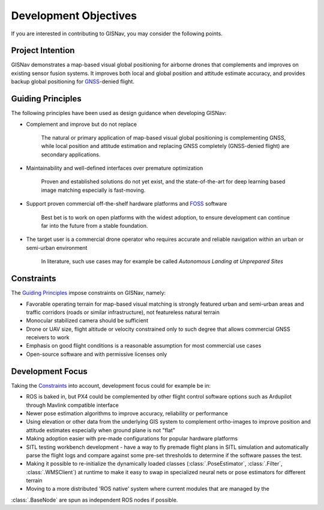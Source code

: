 Development Objectives
--------------------------------------------
If you are interested in contributing to GISNav, you may consider the following points.

.. _Project Intention:

Project Intention
^^^^^^^^^^^^^^^^^^^^^^^^^^^^^^^^^^^^^^^^^^^
GISNav demonstrates a map-based visual global positioning for airborne drones that complements and improves on
existing sensor fusion systems. It improves both local and global position and attitude estimate accuracy, and provides
backup global positioning for `GNSS <https://en.wikipedia.org/wiki/Satellite_navigation>`_-denied flight.

.. _Guiding Principles:

Guiding Principles
^^^^^^^^^^^^^^^^^^^^^^^^^^^^^^^^^^^^^^^^^^^
The following principles have been used as design guidance when developing GISNav:

* Complement and improve but do not replace

    The natural or primary application of map-based visual global positioning is complementing GNSS, while local
    position and attitude estimation and replacing GNSS completely (GNSS-denied flight) are secondary applications.

* Maintainability and well-defined interfaces over premature optimization

    Proven and established solutions do not yet exist, and the state-of-the-art for deep learning based image matching
    especially is fast-moving.

* Support proven commercial off-the-shelf hardware platforms and `FOSS <https://en.wikipedia.org/wiki/Free_and_open-source_software>`_ software

    Best bet is to work on open platforms with the widest adoption, to ensure development can continue far into the future from a stable foundation.

* The target user is a commercial drone operator who requires accurate and reliable navigation within an urban or semi-urban environment

    In literature, such use cases may for example be called *Autonomous Landing at Unprepared Sites*


.. _Constraints:

Constraints
^^^^^^^^^^^^^^^^^^^^^^^^^^^^^^^^^^^^^^^^^^^
The `Guiding Principles`_ impose constraints on GISNav, namely:

* Favorable operating terrain for map-based visual matching is strongly featured urban and semi-urban areas and traffic corridors (roads or similar infrastructure), not featureless natural terrain
* Monocular stabilized camera should be sufficient
* Drone or UAV size, flight altitude or velocity constrained only to such degree that allows commercial GNSS receivers to work
* Emphasis on good flight conditions is a reasonable assumption for most commercial use cases
* Open-source software and with permissive licenses only

Development Focus
^^^^^^^^^^^^^^^^^^^^^^^^^^^^^^^^^^^^^^^^^^^
Taking the `Constraints`_ into account, development focus could for example be in:

* ROS is baked in, but PX4 could be complemented by other flight control software options such as Ardupilot through Mavlink compatible interface
* Newer pose estimation algorithms to improve accuracy, reliability or performance
* Using elevation or other data from the underlying GIS system to complement ortho-images to improve position and attitude estimates especially when ground plane is not "flat"
* Making adoption easier with pre-made configurations for popular hardware platforms
* SITL testing workbench development - have a way to fly premade flight plans in SITL simulation and automatically parse the flight logs and compare against some pre-set thresholds to determine if the software passes the test.
* Making it possible to re-initialize the dynamically loaded classes (:class:`.PoseEstimator`, :class:`.Filter`, :class:`.WMSClient`) at runtime to make it easy to swap in specialized neural nets or pose estimators for different terrain
* Moving to a more distributed 'ROS native' system where current modules that are managed by the
:class:`.BaseNode` are spun as independent ROS nodes if possible.

